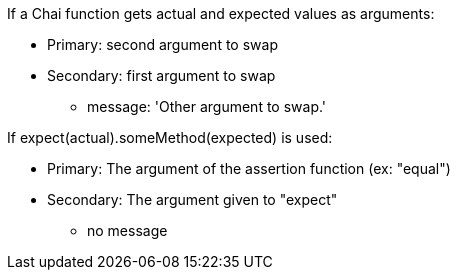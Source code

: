 If a Chai function gets actual and expected values as arguments:

* Primary: second argument to swap
* Secondary: first argument to swap
** message: 'Other argument to swap.'

If expect(actual).someMethod(expected) is used:

* Primary: The argument of the assertion function (ex: "equal")
* Secondary: The argument given to "expect"
** no message